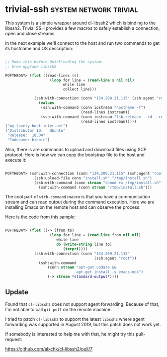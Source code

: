 * trivial-ssh :system:network:trivial:
:PROPERTIES:
:Documentation: :(
:Docstrings: :|
:Tests:    :|
:Examples: :)
:RepositoryActivity: :(
:CI:       :)
:END:

This system is a simple wrapper around cl-libssh2 which is binding to
the libssh2. Trivial SSH provides a few macros to safely establish
a connection, open and close streams.

In the next example we'll connect to the host and run two commands to
get its hostname and OS description:

#+begin_src lisp

;; Make this before Quickloading the system:
;; brew upgrade libssh2

POFTHEDAY> (flet ((read-lines (s)
                    (loop for line = (read-line s nil nil)
                          while line
                          collect line)))

             (ssh:with-connection (conn "134.209.21.115" (ssh:agent "root"))
               (values
                (ssh:with-command (conn iostream "hostname -f")
                                  (read-lines iostream))
                (ssh:with-command (conn iostream "lsb_release --id --release --codename")
                                  (read-lines iostream)))))
("my-lovely-host.inter.net")
("Distributor ID:	Ubuntu"
 "Release:	18.04"
 "Codename:	bionic")

#+end_src

Also, there is are commands to upload and download files using SCP
protocol. Here is how we can copy the bootstrap file to the host and
execute it:

#+begin_src lisp

  POFTHEDAY> (ssh:with-connection (conn "134.209.21.115" (ssh:agent "root"))
               (ssh:upload-file conn "install.sh" "/tmp/install.sh")
               (ssh:with-command (conn stream "chmod +x /tmp/install.sh"))
                 (ssh:with-command (conn stream "/tmp/install.sh")))

#+end_src

The cool part of ~with-command~ macro is that you have a communication
stream and can read output during the command execution. Here we are
installing Emacs on the remote host and can observe the process:

[[../../media/0078/install-emacs.gif]]

Here is the code from this sample:

#+begin_src lisp

POFTHEDAY> (flet ((-> (from to)
                    (loop for line = (read-line from nil nil)
                       while line
                       do (write-string line to)
                          (terpri))))
             (ssh:with-connection (conn "134.209.21.115"
                                        (ssh:agent "root"))
               (ssh:with-command
                   (conn stream "apt-get update &&
                                apt-get install -y emacs-nox")
                   (-> stream *standard-output*))))

#+end_src

** Update

Found that ~cl-libssh2~ does not support agent forwarding. Because of that,
I'm not able to call ~git pull~ on the remote machine.

I tried to patch ~cl-libssh2~ to support the latest ~libssh2~ where agent
forwarding was supported in August 2019, but this patch does not work
yet.

If somebody is interested to help me with that, he might try this
pull-request:

https://github.com/alxchk/cl-libssh2/pull/7
